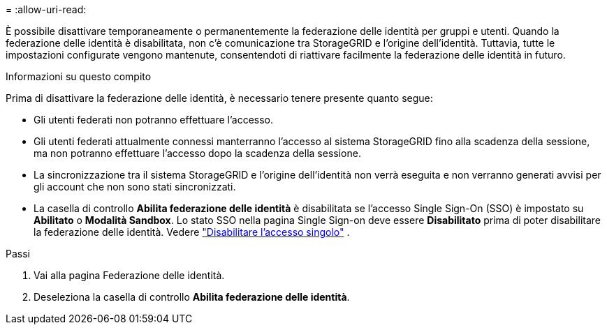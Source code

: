 = 
:allow-uri-read: 


È possibile disattivare temporaneamente o permanentemente la federazione delle identità per gruppi e utenti. Quando la federazione delle identità è disabilitata, non c'è comunicazione tra StorageGRID e l'origine dell'identità. Tuttavia, tutte le impostazioni configurate vengono mantenute, consentendoti di riattivare facilmente la federazione delle identità in futuro.

.Informazioni su questo compito
Prima di disattivare la federazione delle identità, è necessario tenere presente quanto segue:

* Gli utenti federati non potranno effettuare l'accesso.
* Gli utenti federati attualmente connessi manterranno l'accesso al sistema StorageGRID fino alla scadenza della sessione, ma non potranno effettuare l'accesso dopo la scadenza della sessione.
* La sincronizzazione tra il sistema StorageGRID e l'origine dell'identità non verrà eseguita e non verranno generati avvisi per gli account che non sono stati sincronizzati.
* La casella di controllo *Abilita federazione delle identità* è disabilitata se l'accesso Single Sign-On (SSO) è impostato su *Abilitato* o *Modalità Sandbox*. Lo stato SSO nella pagina Single Sign-on deve essere *Disabilitato* prima di poter disabilitare la federazione delle identità. Vedere link:../admin/disabling-single-sign-on.html["Disabilitare l'accesso singolo"] .


.Passi
. Vai alla pagina Federazione delle identità.
. Deseleziona la casella di controllo *Abilita federazione delle identità*.


